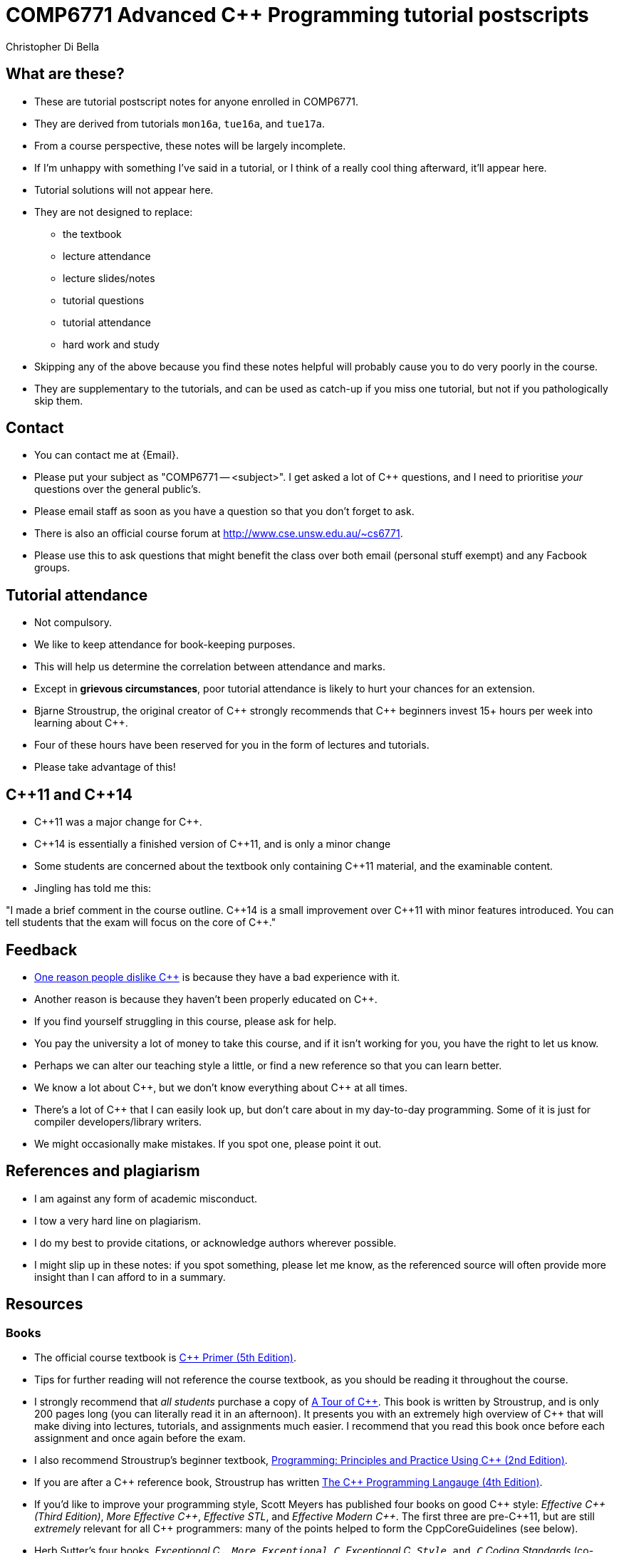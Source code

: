 COMP6771 Advanced C++ Programming tutorial postscripts
======================================================
:Author: Christopher Di Bella
:Date: 2016/08/03
:Revision: 1
:cpp: C++

== What are these?
* These are tutorial postscript notes for anyone enrolled in COMP6771.
* They are derived from tutorials `mon16a`, `tue16a`, and `tue17a`.
* From a course perspective, these notes will be largely incomplete.
* If I'm unhappy with something I've said in a tutorial, or I think of a really cool thing
  afterward, it'll appear here.
* Tutorial solutions will not appear here.
* They are not designed to replace:
   - the textbook
   - lecture attendance
   - lecture slides/notes
   - tutorial questions
   - tutorial attendance
   - hard work and study
* Skipping any of the above because you find these notes helpful will probably cause you to do very
  poorly in the course.
* They are supplementary to the tutorials, and can be used as catch-up if you miss one tutorial, but
  not if you pathologically skip them.

== Contact
* You can contact me at {Email}.
* Please put your subject as "COMP6771 -- <subject>". I get asked a lot of {cpp} questions, and I need
  to prioritise _your_ questions over the general public's.
* Please email staff as soon as you have a question so that you don't forget to ask.
* There is also an official course forum at http://www.cse.unsw.edu.au/~cs6771.
* Please use this to ask questions that might benefit the class over both email (personal stuff exempt)
  and any Facbook groups.

== Tutorial attendance
* Not compulsory.
* We like to keep attendance for book-keeping purposes.
   * This will help us determine the correlation between attendance and marks.
* Except in **grievous circumstances**, poor tutorial attendance is likely to hurt your chances for
  an extension.
* Bjarne Stroustrup, the original creator of {cpp} strongly recommends that {cpp} beginners invest 15+
  hours per week into learning about {cpp}.
* Four of these hours have been reserved for you in the form of lectures and tutorials.
* Please take advantage of this!

== {cpp}11 and {cpp}14
* {cpp}11 was a major change for {cpp}.
* {cpp}14 is essentially a finished version of {cpp}11, and is only a minor change
* Some students are concerned about the textbook only containing {cpp}11 material, and the
  examinable content.
* Jingling has told me this:

"I made a brief comment in the course outline. {cpp}14 is a small improvement over {cpp}11 with minor
features introduced. You can tell students that the exam will focus on the core of {cpp}."

== Feedback
* link:https://www.quora.com/Why-do-a-lot-of-people-seem-to-dislike-C%2B%2B/answer/Christopher-Di-Bella?srid=CbmP[One reason people dislike {cpp}] is because they have a bad experience with it.
* Another reason is because they haven't been properly educated on {cpp}.
* If you find yourself struggling in this course, please ask for help.
* You pay the university a lot of money to take this course, and if it isn't working for you, you
  have the right to let us know.
* Perhaps we can alter our teaching style a little, or find a new reference so that you can learn
  better.
* We know a lot about {cpp}, but we don't know everything about {cpp} at all times.
* There's a lot of {cpp} that I can easily look up, but don't care about in my day-to-day
  programming. Some of it is just for compiler developers/library writers.
* We might occasionally make mistakes. If you spot one, please point it out.

== References and plagiarism
* I am against any form of academic misconduct.
* I tow a very hard line on plagiarism.
* I do my best to provide citations, or acknowledge authors wherever possible.
* I might slip up in these notes: if you spot something, please let me know, as the referenced
  source will often provide more insight than I can afford to in a summary.

== Resources
=== Books
* The official course textbook is link:http://amzn.to/2asmqFr[C++ Primer (5th Edition)].
* Tips for further reading will not reference the course textbook, as you should be reading it
  throughout the course.
* I strongly recommend that _all students_ purchase a copy of link:http://amzn.to/2au6ArE[A Tour of {cpp}].
  This book is written by Stroustrup, and is only 200 pages long (you can literally read it in an
  afternoon). It presents you with an extremely high overview of {cpp} that will make diving into
  lectures, tutorials, and assignments much easier. I recommend that you read this book once before
  each assignment and once again before the exam.
* I also recommend Stroustrup's beginner textbook,
  link:http://amzn.to/2aB2G1H[Programming: Principles and Practice Using {cpp} (2nd Edition)].
* If you are after a {cpp} reference book, Stroustrup has written
  link:http://amzn.to/2ahE2Xo[The {cpp} Programming Langauge (4th Edition)].
* If you'd like to improve your programming style, Scott Meyers has published four books on good
  {cpp} style: _Effective {cpp} (Third Edition)_, _More Effective {cpp}_, _Effective STL_,
  and _Effective Modern {cpp}_. The first three are pre-{cpp}11, but are still _extremely_ relevant
  for all {cpp} programmers: many of the points helped to form the CppCoreGuidelines (see below).
* Herb Sutter's four books, _Exceptional C++_, _More Exceptional C++_, _Exceptional C++ Style_ and
  _C++ Coding Standards_ (co-authored with Andrei Alexandrescu) are also very good. Like Meyers'
  first three books, they are written with {cpp}98 in mind, but are of high quality, even today.

[CAUTION]
=========
* Most {cpp} books are _abhorrently_ written.
* If you are after a {cpp} book, please confirm that it is on the peer-reviewed StackOverflow
  link:http://bit.ly/1hOS1iB[Definitive Book Guide and List].
* All of the books above are on this list.
=========

[TIP]
=====
* I am a fan of works by Bjarne Stroustrup, Herb Sutter, Scott Meyers, Anthony Williams, and Sergey
  Zubkov.
* Bjarne Stroustrup is the original creator of {cpp}. He is a senior member of WG21.
* Herb Sutter is a very senior member of the {cpp} community, and is the convener for WG21.
* Scott Meyers was a senior member of the {cpp} community, but chose to retire from {cpp} in 2015.
  He is directly responsible for the programming style of a large portion of the {cpp} community.
* Anthony Williams is a concurrency expert and a senior member of the {cpp} community.
* Sergey Zubkov is a senior member of the {cpp} community, and also works directly with Stroustrup.
  He is a member of WG21, and is a _major_ contributor to en.cppreference.com (see below). He also
  has a link:https://www.quora.com/profile/Sergey-Zubkov-1[Quora.com] profile with 800+ answers in
  {cpp} alone.

* WG21 is the name of the team of people that ultimately decide what features go into the next
  version of {cpp}. WG stands for 'Working Group'.
* SG14 is a Study Group underneath WG21, led by Michael Wong, concerned with {cpp} for games and
  finance. I am a passive member of SG14 at present.
=====

=== Websites
* link:http://en.cppreference.com[en.cppreference.com] -- the best online {cpp} reference you can find.
* link:http://isocpp.org[The official ISO {cpp} homepage]
* link:http://isocpp.org/faq[A combination of Stroustrup's original FAQ and another popular FAQ]
* link:http://stroustrup.com/[Stroustrup's Homepage]
* http://stroustrup.com/bs_faq.html
* http://stroustrup.com/bs_faq2.html
* link:http://stroustrup.com/C++11FAQ.html[Stroustrup's FAQ for {cpp}11]
* link:https://herbsutter.com/[Herb Sutter's homepage]
* link:https://herbsutter.com/gotw/[Sutter's problems page] (very insightful, and laid the
  foundations for his excellent book series).
* link:http://stackoverflow.com/questions/tagged/c%2b%2b-faq?sort=votes[StackOverflow {cpp} FAQ]
* link:http://stackoverflow.com/questions/388242/the-definitive-c-book-guide-and-list[The Definitive {cpp} Book Guide and List]
* link:https://www.quora.com/profile/Sergey-Zubkov-1[Sergey Zubkov's Quora.com profile]
* link:https://www.quora.com/profile/Christopher-Di-Bella[My Quora.com profile] (yes, I'm tooting
  my own horn a bit here, but you might find it useful)

=== Style guides
* There is no course-endorsed C++ style guide.
* My personal favourite is the link:http://bit.ly/1YnLJv7[CppCoreGuidelines].
* Our tutorials will reference these guidelines a _lot_.
* The guidelines were started by Stroustrup and Sutter, and many extremely senior {cpp} programmers
  contribute to these guidelines.
* I am not a fan of the Google {cpp} Style Guide. It is highly restrictive, and limits the potential
  of {cpp} to something similar of a C-subset or Java-subset of {cpp}.
* The GSG enforces hard-and-fast rules.
* This course fouces on good style, but doesn't enforce many hard-and-fast rules, as there is often
  an exception to every hard-and-fast rule.

